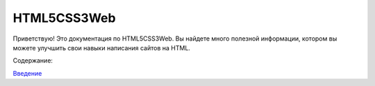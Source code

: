 HTML5CSS3Web
===================================

Приветствую! Это документация по HTML5CSS3Web.
Вы найдете много полезной информации, котором вы можете улучшить свои навыки написания сайтов на HTML.

Содержание:

`Введение <https://html5css3web3.readthedocs.io/ru/latest/start.html>`_
